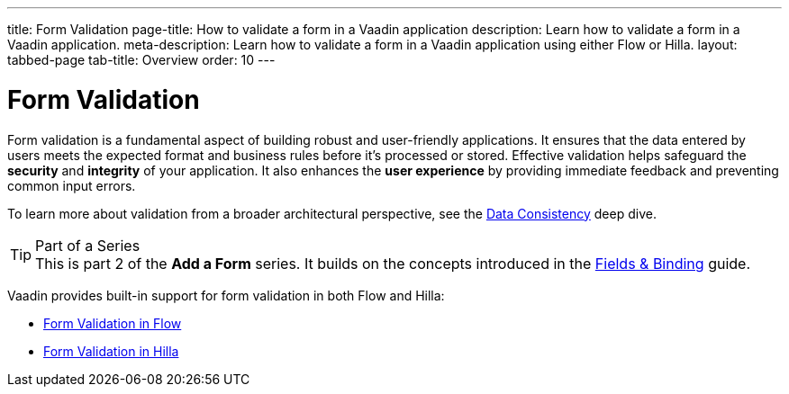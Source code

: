 ---
title: Form Validation
page-title: How to validate a form in a Vaadin application
description: Learn how to validate a form in a Vaadin application.
meta-description: Learn how to validate a form in a Vaadin application using either Flow or Hilla.
layout: tabbed-page
tab-title: Overview
order: 10
---


= Form Validation

Form validation is a fundamental aspect of building robust and user-friendly applications. It ensures that the data entered by users meets the expected format and business rules before it's processed or stored. Effective validation helps safeguard the *security* and *integrity* of your application. It also enhances the *user experience* by providing immediate feedback and preventing common input errors.

To learn more about validation from a broader architectural perspective, see the <<{articles}/building-apps/deep-dives/application-layer/consistency#,Data Consistency>> deep dive.

.Part of a Series
[TIP]
This is part 2 of the *Add a Form* series. It builds on the concepts introduced in the <<../fields-and-binding#,Fields & Binding>> guide.

Vaadin provides built-in support for form validation in both Flow and Hilla:

* <<flow#,Form Validation in Flow>>
* <<hilla#,Form Validation in Hilla>>
